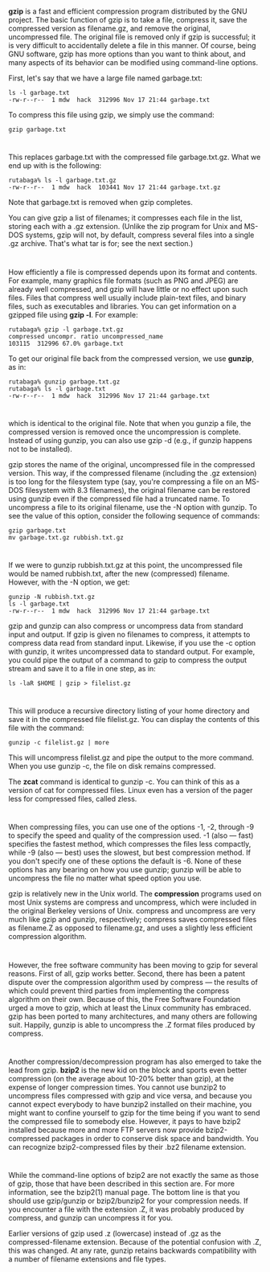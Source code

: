 * 
  *gzip* is a fast and efficient compression program distributed by the GNU
  project. The basic function of gzip is to take a file, compress it, save the
  compressed version as filename.gz, and remove the original, uncompressed file.
  The original file is removed only if gzip is successful; it is very difficult
  to accidentally delete a file in this manner. Of course, being GNU software,
  gzip has more options than you want to think about, and many aspects of its
  behavior can be modified using command-line options.

  First, let's say that we have a large file named garbage.txt:
  #+begin_src shell
    ls -l garbage.txt
    -rw-r--r--  1 mdw  hack  312996 Nov 17 21:44 garbage.txt
  #+end_src
  To compress this file using gzip, we simply use the command:
  #+begin_src shell
    gzip garbage.txt
  #+end_src
* 
  This replaces garbage.txt with the compressed file garbage.txt.gz. What we end
  up with is the following:
  #+begin_src shell
    rutabaga% ls -l garbage.txt.gz
    -rw-r--r--  1 mdw  hack  103441 Nov 17 21:44 garbage.txt.gz
  #+end_src
  Note that garbage.txt is removed when gzip completes.

  You can give gzip a list of filenames; it compresses each file in the list,
  storing each with a .gz extension. (Unlike the zip program for Unix and MS-DOS
  systems, gzip will not, by default, compress several files into a single .gz
  archive. That's what tar is for; see the next section.)
* 
  How efficiently a file is compressed depends upon its format and contents. For
  example, many graphics file formats (such as PNG and JPEG) are already well
  compressed, and gzip will have little or no effect upon such files. Files that
  compress well usually include plain-text files, and binary files, such as
  executables and libraries. You can get information on a gzipped file using
  *gzip -l*. For example:
  #+begin_src shell
    rutabaga% gzip -l garbage.txt.gz
    compressed uncompr. ratio uncompressed_name
    103115  312996 67.0% garbage.txt
  #+end_src
  To get our original file back from the compressed version, we use *gunzip*, as
  in:
  #+begin_src shell
    rutabaga% gunzip garbage.txt.gz
    rutabaga% ls -l garbage.txt
    -rw-r--r--  1 mdw  hack  312996 Nov 17 21:44 garbage.txt
  #+end_src
* 
  which is identical to the original file. Note that when you gunzip a file, the
  compressed version is removed once the uncompression is complete. Instead of
  using gunzip, you can also use gzip -d (e.g., if gunzip happens not to be
  installed).

  gzip stores the name of the original, uncompressed file in the compressed
  version. This way, if the compressed filename (including the .gz extension) is
  too long for the filesystem type (say, you're compressing a file on an MS-DOS
  filesystem with 8.3 filenames), the original filename can be restored using
  gunzip even if the compressed file had a truncated name. To uncompress a file
  to its original filename, use the -N option with gunzip. To see the value of
  this option, consider the following sequence of commands:
  #+begin_src shell
    gzip garbage.txt
    mv garbage.txt.gz rubbish.txt.gz
  #+end_src
* 
  If we were to gunzip rubbish.txt.gz at this point, the uncompressed file would
  be named rubbish.txt, after the new (compressed) filename. However, with the
  -N option, we get: 
  #+begin_src shell
    gunzip -N rubbish.txt.gz
    ls -l garbage.txt
    -rw-r--r--  1 mdw  hack  312996 Nov 17 21:44 garbage.txt
  #+end_src
  gzip and gunzip can also compress or uncompress data from standard input and
  output. If gzip is given no filenames to compress, it attempts to compress
  data read from standard input. Likewise, if you use the -c option with gunzip,
  it writes uncompressed data to standard output. For example, you could pipe
  the output of a command to gzip to compress the output stream and save it to a
  file in one step, as in:
  #+begin_src shell
    ls -laR $HOME | gzip > filelist.gz
  #+end_src
* 
  This will produce a recursive directory listing of your home directory and
  save it in the compressed file filelist.gz. You can display the contents of
  this file with the command:
  #+begin_src shell
    gunzip -c filelist.gz | more
  #+end_src
  This will uncompress filelist.gz and pipe the output to the more command. When
  you use gunzip -c, the file on disk remains compressed.

  The *zcat* command is identical to gunzip -c. You can think of this as a
  version of cat for compressed files. Linux even has a version of the pager
  less for compressed files, called zless.
* 
  When compressing files, you can use one of the options -1, -2, through -9 to
  specify the speed and quality of the compression used. -1 (also — fast)
  specifies the fastest method, which compresses the files less compactly, while
  -9 (also — best) uses the slowest, but best compression method. If you don't
  specify one of these options the default is -6. None of these options has any
  bearing on how you use gunzip; gunzip will be able to uncompress the file no
  matter what speed option you use.

  gzip is relatively new in the Unix world. The *compression* programs used on
  most Unix systems are compress and uncompress, which were included in the
  original Berkeley versions of Unix. compress and uncompress are very much like
  gzip and gunzip, respectively; compress saves compressed files as filename.Z
  as opposed to filename.gz, and uses a slightly less efficient compression
  algorithm.
* 
  However, the free software community has been moving to gzip for several
  reasons. First of all, gzip works better. Second, there has been a patent
  dispute over the compression algorithm used by compress — the results of which
  could prevent third parties from implementing the compress algorithm on their
  own. Because of this, the Free Software Foundation urged a move to gzip, which
  at least the Linux community has embraced. gzip has been ported to many
  architectures, and many others are following suit. Happily, gunzip is able to
  uncompress the .Z format files produced by compress.
* 
  Another compression/decompression program has also emerged to take the lead
  from gzip. *bzip2* is the new kid on the block and sports even better
  compression (on the average about 10-20% better than gzip), at the expense of
  longer compression times. You cannot use bunzip2 to uncompress files
  compressed with gzip and vice versa, and because you cannot expect everybody
  to have bunzip2 installed on their machine, you might want to confine yourself
  to gzip for the time being if you want to send the compressed file to somebody
  else. However, it pays to have bzip2 installed because more and more FTP
  servers now provide bzip2-compressed packages in order to conserve disk space
  and bandwidth. You can recognize bzip2-compressed files by their .bz2 filename
  extension.
* 
  While the command-line options of bzip2 are not exactly the same as those of
  gzip, those that have been described in this section are. For more
  information, see the bzip2(1) manual page. The bottom line is that you should
  use gzip/gunzip or bzip2/bunzip2 for your compression needs. If you encounter
  a file with the extension .Z, it was probably produced by compress, and gunzip
  can uncompress it for you.

  Earlier versions of gzip used .z (lowercase) instead of .gz as the
  compressed-filename extension. Because of the potential confusion with .Z,
  this was changed. At any rate, gunzip retains backwards compatibility with a
  number of filename extensions and file types.
